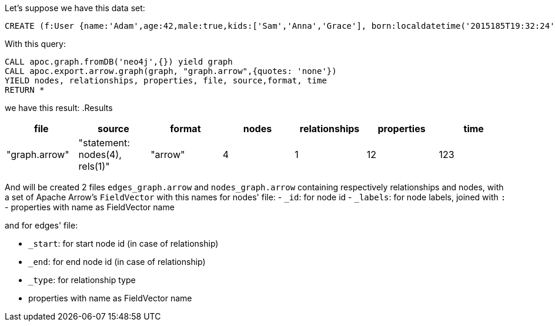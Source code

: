 Let's suppose we have this data set:

[source,cypher]
----
CREATE (f:User {name:'Adam',age:42,male:true,kids:['Sam','Anna','Grace'], born:localdatetime('2015185T19:32:24'), place:point({latitude: 13.1, longitude: 33.46789})})-[:KNOWS {since: 1993, bffSince: duration('P5M1.5D')}]->(b:User {name:'Jim',age:42}),(c:User {age:12}),(d:Another {foo: 'bar'})
----

With this query:

[source,cypher]
----
CALL apoc.graph.fromDB('neo4j',{}) yield graph
CALL apoc.export.arrow.graph(graph, "graph.arrow",{quotes: 'none'})
YIELD nodes, relationships, properties, file, source,format, time
RETURN *
----

we have this result:
.Results
[opts="header"]
|===
| file         | source                        | format | nodes | relationships | properties | time
| "graph.arrow" | "statement: nodes(4), rels(1)" | "arrow" | 4     | 1             | 12          | 123
|===


And will be created 2 files `edges_graph.arrow` and `nodes_graph.arrow` containing respectively relationships and nodes,
with a set of Apache Arrow's `FieldVector` with this names for nodes' file:
- `_id`: for node id
- `_labels`: for node labels, joined with `:`
- properties with name as FieldVector name

and for edges' file:

- `_start`: for start node id (in case of relationship)
- `_end`: for end node id (in case of relationship)
- `_type`: for relationship type
- properties with name as FieldVector name
